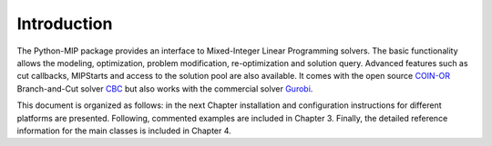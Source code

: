 Introduction
============

The Python-MIP package provides an interface to Mixed-Integer Linear
Programming solvers. The basic functionality allows the modeling,
optimization, problem modification, re-optimization and solution query.
Advanced features such as cut callbacks, MIPStarts and access to the solution
pool are also available. It comes with the open source `COIN-OR
<https://www.coin-or.org>`_ Branch-and-Cut solver `CBC
<https://projects.coin-or.org/Cbc>`_ but also works with the commercial solver
`Gurobi <http://www.gurobi.com/>`_.

This document is organized as follows: in the next Chapter installation
and configuration instructions for different platforms are presented.
Following, commented examples are included in Chapter 3. Finally, the
detailed reference information for the main classes is included in Chapter
4.


